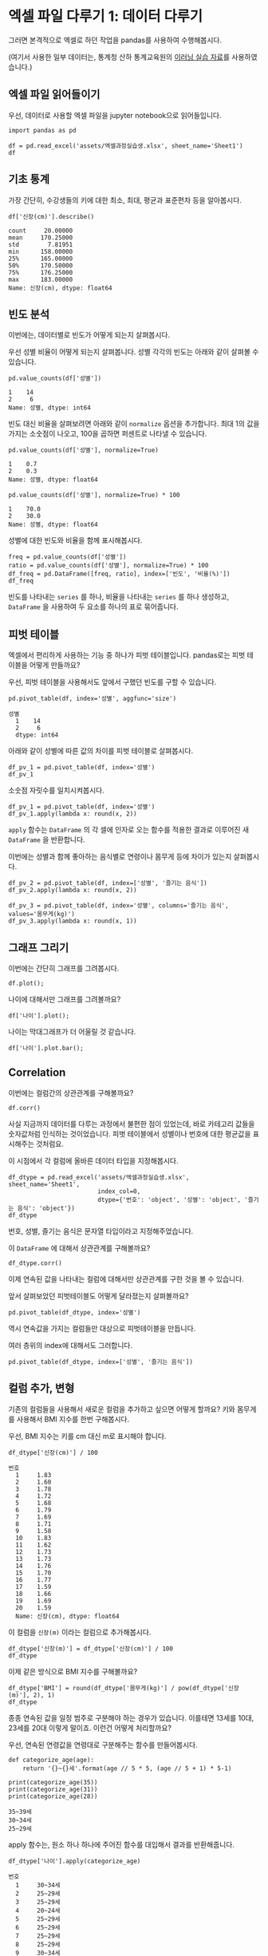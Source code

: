 * 엑셀 파일 다루기 1: 데이터 다루기

그러면 본격적으로 엑셀로 하던 작업을 pandas를 사용하여 수행해봅시다.

(여기서 사용한 일부 데이터는, 통계청 산하 통계교육원의 [[https://sti.kostat.go.kr/coresti/site/board/StudentBoardViewList.do][이러닝 실습 자료]]를 사용하였습니다.)

#+BEGIN_SRC ipython :session :exports none
%matplotlib inline
from tabulate import tabulate

def tab(df):
    print(tabulate(df, headers='keys', tablefmt='orgtbl'))
#+END_SRC


** 엑셀 파일 읽어들이기

우선, 데이터로 사용할 엑셀 파일을 jupyter notebook으로 읽어들입니다.

#+BEGIN_SRC ipython :session :exports code :results raw
import pandas as pd

df = pd.read_excel('assets/엑셀과정실습생.xlsx', sheet_name='Sheet1')
df
#+END_SRC

#+RESULTS:
#+BEGIN_EXAMPLE
    번호  나이  성별  신장(cm)  몸무게(kg)  즐기는 음식
  0    1  30   1     183       82       1
  1    2  28   2     160       62       3
  2    3  27   1     178       77       2
  3    4  23   1     172       70       2
  4    5  25   1     168       72       3
  5    6  27   1     179       77       1
  6    7  26   1     169       71       1
  7    8  29   1     171       75       3
  8    9  34   2     158       60       2
  9   10  31   1     183       77       3
  10  11  26   2     162       59       1
  11  12  26   1     173       70       2
  12  13  35   1     173       68       3
  13  14  24   1     176       66       3
  14  15  29   2     170       70       2
  15  16  33   1     177       72       2
  16  17  38   2     159       55       1
  17  18  26   1     166       69       3
  18  19  26   1     169       66       2
  19  20  28   2     159       60       2
#+END_EXAMPLE

#+BEGIN_SRC ipython :session :exports result :results output raw
tab(df)
#+END_SRC

#+RESULTS:
|    | 번호 | 나이 | 성별 | 신장(cm) | 몸무게(kg) | 즐기는 음식 |
|----+------+------+------+----------+------------+-------------|
|  0 |    1 |   30 |    1 |      183 |         82 |           1 |
|  1 |    2 |   28 |    2 |      160 |         62 |           3 |
|  2 |    3 |   27 |    1 |      178 |         77 |           2 |
|  3 |    4 |   23 |    1 |      172 |         70 |           2 |
|  4 |    5 |   25 |    1 |      168 |         72 |           3 |
|  5 |    6 |   27 |    1 |      179 |         77 |           1 |
|  6 |    7 |   26 |    1 |      169 |         71 |           1 |
|  7 |    8 |   29 |    1 |      171 |         75 |           3 |
|  8 |    9 |   34 |    2 |      158 |         60 |           2 |
|  9 |   10 |   31 |    1 |      183 |         77 |           3 |
| 10 |   11 |   26 |    2 |      162 |         59 |           1 |
| 11 |   12 |   26 |    1 |      173 |         70 |           2 |
| 12 |   13 |   35 |    1 |      173 |         68 |           3 |
| 13 |   14 |   24 |    1 |      176 |         66 |           3 |
| 14 |   15 |   29 |    2 |      170 |         70 |           2 |
| 15 |   16 |   33 |    1 |      177 |         72 |           2 |
| 16 |   17 |   38 |    2 |      159 |         55 |           1 |
| 17 |   18 |   26 |    1 |      166 |         69 |           3 |
| 18 |   19 |   26 |    1 |      169 |         66 |           2 |
| 19 |   20 |   28 |    2 |      159 |         60 |           2 |


** 기초 통계

가장 간단히, 수강생들의 키에 대한 최소, 최대, 평균과 표준편차 등을 알아봅시다.

#+BEGIN_SRC ipython :session :exports both :results raw
df['신장(cm)'].describe()
#+END_SRC

#+RESULTS:
#+BEGIN_EXAMPLE
  count     20.00000
  mean     170.25000
  std        7.81951
  min      158.00000
  25%      165.00000
  50%      170.50000
  75%      176.25000
  max      183.00000
  Name: 신장(cm), dtype: float64
#+END_EXAMPLE


** 빈도 분석

이번에는, 데이터별로 빈도가 어떻게 되는지 살펴봅시다.

우선 성별 비율이 어떻게 되는지 살펴봅니다. 성별 각각의 빈도는 아래와 같이 살펴볼 수 있습니다.

#+BEGIN_SRC ipython :session :exports both :results raw
pd.value_counts(df['성별'])
#+END_SRC

#+RESULTS:
#+BEGIN_EXAMPLE
  1    14
  2     6
  Name: 성별, dtype: int64
#+END_EXAMPLE

빈도 대신 비율을 살펴보려면 아래와 같이 ~normalize~ 옵션을 추가합니다. 최대 1의 값을 가지는 소숫점이 나오고, 100을 곱하면 퍼센트로 나타낼 수 있습니다.

#+BEGIN_SRC ipython :session :exports both :results raw
pd.value_counts(df['성별'], normalize=True)
#+END_SRC

#+RESULTS:
#+BEGIN_EXAMPLE
  1    0.7
  2    0.3
  Name: 성별, dtype: float64
#+END_EXAMPLE

#+BEGIN_SRC ipython :session :exports both :results raw
pd.value_counts(df['성별'], normalize=True) * 100
#+END_SRC

#+RESULTS:
#+BEGIN_EXAMPLE
  1    70.0
  2    30.0
  Name: 성별, dtype: float64
#+END_EXAMPLE

성별에 대한 빈도와 비율을 함께 표시해봅시다.

#+BEGIN_SRC ipython :session :exports code :results raw
freq = pd.value_counts(df['성별'])
ratio = pd.value_counts(df['성별'], normalize=True) * 100
df_freq = pd.DataFrame([freq, ratio], index=['빈도', '비율(%)'])
df_freq
#+END_SRC

#+BEGIN_SRC ipython :session :exports result :results output raw
tab(df_freq)
#+END_SRC

#+RESULTS:
|         |  1 |  2 |
|---------+----+----|
| 빈도    | 14 |  6 |
| 비율(%) | 70 | 30 |

빈도를 나타내는 ~series~ 를 하나, 비율을 나타내는 ~series~ 를 하나 생성하고, ~DataFrame~ 을 사용하여 두 요소를 하나의 표로 묶어줍니다.


** 피벗 테이블

엑셀에서 편리하게 사용하는 기능 중 하나가 피벗 테이블입니다. pandas로는 피벗 테이블을 어떻게 만들까요?

우선, 피벗 테이블을 사용해서도 앞에서 구했던 빈도를 구할 수 있습니다.

#+BEGIN_SRC ipython :session :exports both :results raw
pd.pivot_table(df, index='성별', aggfunc='size')
#+END_SRC

#+RESULTS:
#+BEGIN_EXAMPLE
성별
  1    14
  2     6
  dtype: int64
#+END_EXAMPLE

아래와 같이 성별에 따른 값의 차이를 피벗 테이블로 살펴봅시다.

#+BEGIN_SRC ipython :session :exports code :results raw
df_pv_1 = pd.pivot_table(df, index='성별')
df_pv_1
#+END_SRC

#+BEGIN_SRC ipython :session :exports result :results output raw
tab(df_pv_1)
#+END_SRC

#+RESULTS:
| 성별 |    나이 | 몸무게(kg) |    번호 | 신장(cm) | 즐기는 음식 |
|------+---------+------------+---------+----------+-------------|
|    1 | 27.7143 |    72.2857 | 9.71429 |  174.071 |     2.21429 |
|    2 |    30.5 |         61 | 12.3333 |  161.333 |     1.83333 |

소숫점 자릿수를 일치시켜봅시다.

#+BEGIN_SRC ipython :session :exports code :results raw
df_pv_1 = pd.pivot_table(df, index='성별')
df_pv_1.apply(lambda x: round(x, 2))
#+END_SRC

#+BEGIN_SRC ipython :session :exports result :results output raw
tab(df_pv_1.apply(lambda x: round(x, 2)))
#+END_SRC

#+RESULTS:
| 성별 |  나이 | 몸무게(kg) |  번호 | 신장(cm) | 즐기는 음식 |
|------+-------+------------+-------+----------+-------------|
|    1 | 27.71 |      72.29 |  9.71 |   174.07 |        2.21 |
|    2 | 30.50 |      61.00 | 12.33 |   161.33 |        1.83 |

~apply~ 함수는 ~DataFrame~ 의 각 셀에 인자로 오는 함수를 적용한 결과로 이루어진 새 ~DataFrame~ 을 반환합니다.

이번에는 성별과 함께 좋아하는 음식별로 연령이나 몸무게 등에 차이가 있는지 살펴봅시다.

#+BEGIN_SRC ipython :session :exports code :results raw 
df_pv_2 = pd.pivot_table(df, index=['성별', '즐기는 음식'])
df_pv_2.apply(lambda x: round(x, 2))
#+END_SRC

#+BEGIN_SRC ipython :session :exports result :results output raw
tab(df_pv_2.apply(lambda x: round(x, 2)))
#+END_SRC

#+RESULTS:
|        |  나이 | 몸무게(kg) |  번호 | 신장(cm) |
|--------+-------+------------+-------+----------|
| (1, 1) | 27.67 |      76.67 |  4.67 |   177.00 |
| (1, 2) | 27.00 |      71.00 | 10.80 |   173.80 |
| (1, 3) | 28.33 |      71.17 | 11.33 |   172.83 |
| (2, 1) | 32.00 |      57.00 | 14.00 |   160.50 |
| (2, 2) | 30.33 |      63.33 | 14.67 |   162.33 |
| (2, 3) | 28.00 |      62.00 |  2.00 |   160.00 |

#+BEGIN_SRC ipython :session :exports both :results raw
df_pv_3 = pd.pivot_table(df, index='성별', columns='즐기는 음식', values='몸무게(kg)')
df_pv_3.apply(lambda x: round(x, 1))
#+END_SRC

#+BEGIN_SRC ipython :session :exports result :results output raw
tab(df_pv_3.apply(lambda x: round(x, 1)))
#+END_SRC

#+RESULTS:
| 성별 |    1 |    2 |    3 |
|------+------+------+------|
|    1 | 76.7 | 71.0 | 71.2 |
|    2 | 57.0 | 63.3 | 62.0 |


** 그래프 그리기

이번에는 간단히 그래프를 그려봅시다.

#+BEGIN_SRC ipython :session :exports none
  %matplotlib inline

  import matplotlib
  import matplotlib.pyplot as plt
  import matplotlib.font_manager as fm

  matplotlib.rc('font', family='Noto Sans CJK KR')
#+END_SRC

#+RESULTS:

#+BEGIN_SRC ipython :session :exports both :results raw :ipyfile outputs/excel-1-plot1.png
  df.plot();
#+END_SRC

#+RESULTS:
[[file:outputs/excel-1-plot1.png]]

나이에 대해서만 그래프를 그려볼까요?


#+BEGIN_SRC ipython :session :exports both :results raw :ipyfile outputs/excel-1-plot2-age.png
  df['나이'].plot();
#+END_SRC

#+RESULTS:

[[file:outputs/excel-1-plot2-age.png]]

나이는 막대그래프가 더 어울릴 것 같습니다.

#+BEGIN_SRC ipython :session :exports both :results raw :ipyfile outputs/excel-1-plot2-age-bar.png
  df['나이'].plot.bar();
#+END_SRC

#+RESULTS:
[[file:outputs/excel-1-plot2-age-bar.png]]


** Correlation

이번에는 컬럼간의 상관관계를 구해볼까요?

#+BEGIN_SRC ipython :session :exports code :results raw
df.corr()
#+END_SRC

#+BEGIN_SRC ipython :session :exports result :results output raw
tab(df.corr())
#+END_SRC

#+RESULTS:
|             |      번호 |      나이 |      성별 |  신장(cm) | 몸무게(kg) | 즐기는 음식 |
|-------------+-----------+-----------+-----------+-----------+------------+-------------|
| 번호        |         1 |  0.228479 |  0.208141 |  -0.31344 |  -0.495021 |   0.0790217 |
| 나이        |  0.228479 |         1 |  0.334697 | -0.147492 |   -0.23975 |   -0.104107 |
| 성별        |  0.208141 |  0.334697 |         1 | -0.765901 |  -0.751269 |   -0.227276 |
| 신장(cm)    |  -0.31344 | -0.147492 | -0.765901 |         1 |   0.882939 |    0.038434 |
| 몸무게(kg)  | -0.495021 |  -0.23975 | -0.751269 |  0.882939 |          1 |   0.0680821 |
| 즐기는 음식 | 0.0790217 | -0.104107 | -0.227276 |  0.038434 |  0.0680821 |           1 |

사실 지금까지 데이터를 다루는 과정에서 불편한 점이 있었는데, 바로 카테고리 값들을 숫자값처럼 인식하는 것이었습니다. 피벗 테이블에서 성별이나 번호에 대한 평균값을 표시해주는 것처럼요.

이 시점에서 각 컬럼에 올바른 데이터 타입을 지정해봅시다.

#+BEGIN_SRC ipython :session :exports code :results raw
  df_dtype = pd.read_excel('assets/엑셀과정실습생.xlsx', sheet_name='Sheet1',
                           index_col=0,
                           dtype={'번호': 'object', '성별': 'object', '즐기는 음식': 'object'})
  df_dtype
#+END_SRC


번호, 성별, 즐기는 음식은 문자열 타입이라고 지정해주었습니다.

#+BEGIN_SRC ipython :session :exports result :results output raw
tab(df_dtype)
#+END_SRC

#+RESULTS:
| 번호 | 나이 | 성별 | 신장(cm) | 몸무게(kg) | 즐기는 음식 |
|------+------+------+----------+------------+-------------|
|    1 |   30 |    1 |      183 |         82 |           1 |
|    2 |   28 |    2 |      160 |         62 |           3 |
|    3 |   27 |    1 |      178 |         77 |           2 |
|    4 |   23 |    1 |      172 |         70 |           2 |
|    5 |   25 |    1 |      168 |         72 |           3 |
|    6 |   27 |    1 |      179 |         77 |           1 |
|    7 |   26 |    1 |      169 |         71 |           1 |
|    8 |   29 |    1 |      171 |         75 |           3 |
|    9 |   34 |    2 |      158 |         60 |           2 |
|   10 |   31 |    1 |      183 |         77 |           3 |
|   11 |   26 |    2 |      162 |         59 |           1 |
|   12 |   26 |    1 |      173 |         70 |           2 |
|   13 |   35 |    1 |      173 |         68 |           3 |
|   14 |   24 |    1 |      176 |         66 |           3 |
|   15 |   29 |    2 |      170 |         70 |           2 |
|   16 |   33 |    1 |      177 |         72 |           2 |
|   17 |   38 |    2 |      159 |         55 |           1 |
|   18 |   26 |    1 |      166 |         69 |           3 |
|   19 |   26 |    1 |      169 |         66 |           2 |
|   20 |   28 |    2 |      159 |         60 |           2 |

이 ~DataFrame~ 에 대해서 상관관계를 구해볼까요?

#+BEGIN_SRC ipython :session :exports code :results raw
df_dtype.corr()
#+END_SRC

#+BEGIN_SRC ipython :session :exports result :results output raw
tab(df_dtype.corr())
#+END_SRC

#+RESULTS:
|            |      나이 |  신장(cm) | 몸무게(kg) |
|------------+-----------+-----------+------------|
| 나이       |         1 | -0.147492 |   -0.23975 |
| 신장(cm)   | -0.147492 |         1 |   0.882939 |
| 몸무게(kg) |  -0.23975 |  0.882939 |          1 |

이제 연속된 값을 나타내는 컬럼에 대해서만 상관관계를 구한 것을 볼 수 있습니다.

앞서 살펴보았던 피벗테이블도 어떻게 달라졌는지 살펴볼까요?

#+BEGIN_SRC ipython :session :exports code :results raw
pd.pivot_table(df_dtype, index='성별')
#+END_SRC

#+BEGIN_SRC ipython :session :exports result :results output raw
tab(pd.pivot_table(df_dtype, index='성별'))
#+END_SRC

#+RESULTS:
| 성별 |    나이 | 몸무게(kg) | 신장(cm) |
|------+---------+------------+----------|
|    1 | 27.7143 |    72.2857 |  174.071 |
|    2 | 30.5000 |    61.0000 |  161.333 |

역시 연속값을 가지는 컬럼들만 대상으로 피벗테이블을 만듭니다.

여러 층위의 index에 대해서도 그러합니다.

#+BEGIN_SRC ipython :session :exports code :results raw
pd.pivot_table(df_dtype, index=['성별', '즐기는 음식'])
#+END_SRC

#+BEGIN_SRC ipython :session :exports result :results output raw
tab(pd.pivot_table(df_dtype, index=['성별', '즐기는 음식']))
#+END_SRC

#+RESULTS:
|        |    나이 | 몸무게(kg) | 신장(cm) |
|--------+---------+------------+----------|
| (1, 1) | 27.6667 |    76.6667 |  177.000 |
| (1, 2) | 27.0000 |    71.0000 |  173.800 |
| (1, 3) | 28.3333 |    71.1667 |  172.833 |
| (2, 1) | 32.0000 |    57.0000 |  160.500 |
| (2, 2) | 30.3333 |    63.3333 |  162.333 |
| (2, 3) | 28.0000 |    62.0000 |  160.000 |


** 컬럼 추가, 변형

기존의 컬럼들을 사용해서 새로운 컬럼을 추가하고 싶으면 어떻게 할까요? 키와 몸무게를 사용해서 BMI 지수를 한번 구해봅시다.

우선, BMI 지수는 키를 cm 대신 m로 표시해야 합니다.

#+BEGIN_SRC ipython :session :exports both :results raw
df_dtype['신장(cm)'] / 100
#+END_SRC

#+RESULTS:
#+BEGIN_EXAMPLE
번호
  1     1.83
  2     1.60
  3     1.78
  4     1.72
  5     1.68
  6     1.79
  7     1.69
  8     1.71
  9     1.58
  10    1.83
  11    1.62
  12    1.73
  13    1.73
  14    1.76
  15    1.70
  16    1.77
  17    1.59
  18    1.66
  19    1.69
  20    1.59
  Name: 신장(cm), dtype: float64
#+END_EXAMPLE

이 컬럼을 =신장(m)= 이라는 컬럼으로 추가해봅시다.


#+BEGIN_SRC ipython :session :exports code :results raw
df_dtype['신장(m)'] = df_dtype['신장(cm)'] / 100
df_dtype
#+END_SRC

#+BEGIN_SRC ipython :session :exports result :results raw output
tab(df_dtype)
#+END_SRC

#+RESULTS:
| 번호 | 나이 | 성별 | 신장(cm) | 몸무게(kg) | 즐기는 음식 | 신장(m) |
|------+------+------+----------+------------+-------------+---------|
|    1 |   30 |    1 |      183 |         82 |           1 |    1.83 |
|    2 |   28 |    2 |      160 |         62 |           3 |     1.6 |
|    3 |   27 |    1 |      178 |         77 |           2 |    1.78 |
|    4 |   23 |    1 |      172 |         70 |           2 |    1.72 |
|    5 |   25 |    1 |      168 |         72 |           3 |    1.68 |
|    6 |   27 |    1 |      179 |         77 |           1 |    1.79 |
|    7 |   26 |    1 |      169 |         71 |           1 |    1.69 |
|    8 |   29 |    1 |      171 |         75 |           3 |    1.71 |
|    9 |   34 |    2 |      158 |         60 |           2 |    1.58 |
|   10 |   31 |    1 |      183 |         77 |           3 |    1.83 |
|   11 |   26 |    2 |      162 |         59 |           1 |    1.62 |
|   12 |   26 |    1 |      173 |         70 |           2 |    1.73 |
|   13 |   35 |    1 |      173 |         68 |           3 |    1.73 |
|   14 |   24 |    1 |      176 |         66 |           3 |    1.76 |
|   15 |   29 |    2 |      170 |         70 |           2 |     1.7 |
|   16 |   33 |    1 |      177 |         72 |           2 |    1.77 |
|   17 |   38 |    2 |      159 |         55 |           1 |    1.59 |
|   18 |   26 |    1 |      166 |         69 |           3 |    1.66 |
|   19 |   26 |    1 |      169 |         66 |           2 |    1.69 |
|   20 |   28 |    2 |      159 |         60 |           2 |    1.59 |

이제 같은 방식으로 BMI 지수를 구해볼까요?


#+BEGIN_SRC ipython :session :exports code :results raw
df_dtype['BMI'] = round(df_dtype['몸무게(kg)'] / pow(df_dtype['신장(m)'], 2), 1)
df_dtype
#+END_SRC


#+BEGIN_SRC ipython :session :exports result :results raw output
tab(df_dtype)
#+END_SRC

#+RESULTS:
| 번호 | 나이 | 성별 | 신장(cm) | 몸무게(kg) | 즐기는 음식 | 신장(m) |  BMI |
|------+------+------+----------+------------+-------------+---------+------|
|    1 |   30 |    1 |      183 |         82 |           1 |    1.83 | 24.5 |
|    2 |   28 |    2 |      160 |         62 |           3 |     1.6 | 24.2 |
|    3 |   27 |    1 |      178 |         77 |           2 |    1.78 | 24.3 |
|    4 |   23 |    1 |      172 |         70 |           2 |    1.72 | 23.7 |
|    5 |   25 |    1 |      168 |         72 |           3 |    1.68 | 25.5 |
|    6 |   27 |    1 |      179 |         77 |           1 |    1.79 |   24 |
|    7 |   26 |    1 |      169 |         71 |           1 |    1.69 | 24.9 |
|    8 |   29 |    1 |      171 |         75 |           3 |    1.71 | 25.6 |
|    9 |   34 |    2 |      158 |         60 |           2 |    1.58 |   24 |
|   10 |   31 |    1 |      183 |         77 |           3 |    1.83 |   23 |
|   11 |   26 |    2 |      162 |         59 |           1 |    1.62 | 22.5 |
|   12 |   26 |    1 |      173 |         70 |           2 |    1.73 | 23.4 |
|   13 |   35 |    1 |      173 |         68 |           3 |    1.73 | 22.7 |
|   14 |   24 |    1 |      176 |         66 |           3 |    1.76 | 21.3 |
|   15 |   29 |    2 |      170 |         70 |           2 |     1.7 | 24.2 |
|   16 |   33 |    1 |      177 |         72 |           2 |    1.77 |   23 |
|   17 |   38 |    2 |      159 |         55 |           1 |    1.59 | 21.8 |
|   18 |   26 |    1 |      166 |         69 |           3 |    1.66 |   25 |
|   19 |   26 |    1 |      169 |         66 |           2 |    1.69 | 23.1 |
|   20 |   28 |    2 |      159 |         60 |           2 |    1.59 | 23.7 |


종종 연속된 값을 일정 범주로 구분해야 하는 경우가 있습니다. 이를테면 13세를 10대, 23세를 20대 이렇게 말이죠. 이런건 어떻게 처리할까요?

우선, 연속된 연령값을 연령대로 구분해주는 함수를 만들어봅시다.

#+BEGIN_SRC ipython :session :exports both :results output
def categorize_age(age):
    return '{}~{}세'.format(age // 5 * 5, (age // 5 + 1) * 5-1)

print(categorize_age(35))
print(categorize_age(31))
print(categorize_age(28))
#+END_SRC

#+RESULTS:
: 35~39세
: 30~34세
: 25~29세

apply 함수는, 원소 하나 하나에 주어진 함수를 대입해서 결과를 반환해줍니다.


#+BEGIN_SRC ipython :session :exports both :results raw
df_dtype['나이'].apply(categorize_age)
#+END_SRC

#+RESULTS:
#+BEGIN_EXAMPLE
번호
  1     30~34세
  2     25~29세
  3     25~29세
  4     20~24세
  5     25~29세
  6     25~29세
  7     25~29세
  8     25~29세
  9     30~34세
  10    30~34세
  11    25~29세
  12    25~29세
  13    35~39세
  14    20~24세
  15    25~29세
  16    30~34세
  17    35~39세
  18    25~29세
  19    25~29세
  20    25~29세
  Name: 나이, dtype: object
#+END_EXAMPLE

이 결과를 컬럼으로 추가합니다.

#+BEGIN_SRC ipython :session :exports code :results raw
df_dtype['연령대'] = df_dtype['나이'].apply(categorize_age)
df_dtype
#+END_SRC

#+BEGIN_SRC ipython :session :exports result :results output raw
tab(df_dtype)
#+END_SRC

#+RESULTS:
| 번호 | 나이 | 성별 | 신장(cm) | 몸무게(kg) | 즐기는 음식 | 신장(m) |  BMI | 연령대  |
|------+------+------+----------+------------+-------------+---------+------+---------|
|    1 |   30 |    1 |      183 |         82 |           1 |    1.83 | 24.5 | 30~34세 |
|    2 |   28 |    2 |      160 |         62 |           3 |     1.6 | 24.2 | 25~29세 |
|    3 |   27 |    1 |      178 |         77 |           2 |    1.78 | 24.3 | 25~29세 |
|    4 |   23 |    1 |      172 |         70 |           2 |    1.72 | 23.7 | 20~24세 |
|    5 |   25 |    1 |      168 |         72 |           3 |    1.68 | 25.5 | 25~29세 |
|    6 |   27 |    1 |      179 |         77 |           1 |    1.79 |   24 | 25~29세 |
|    7 |   26 |    1 |      169 |         71 |           1 |    1.69 | 24.9 | 25~29세 |
|    8 |   29 |    1 |      171 |         75 |           3 |    1.71 | 25.6 | 25~29세 |
|    9 |   34 |    2 |      158 |         60 |           2 |    1.58 |   24 | 30~34세 |
|   10 |   31 |    1 |      183 |         77 |           3 |    1.83 |   23 | 30~34세 |
|   11 |   26 |    2 |      162 |         59 |           1 |    1.62 | 22.5 | 25~29세 |
|   12 |   26 |    1 |      173 |         70 |           2 |    1.73 | 23.4 | 25~29세 |
|   13 |   35 |    1 |      173 |         68 |           3 |    1.73 | 22.7 | 35~39세 |
|   14 |   24 |    1 |      176 |         66 |           3 |    1.76 | 21.3 | 20~24세 |
|   15 |   29 |    2 |      170 |         70 |           2 |     1.7 | 24.2 | 25~29세 |
|   16 |   33 |    1 |      177 |         72 |           2 |    1.77 |   23 | 30~34세 |
|   17 |   38 |    2 |      159 |         55 |           1 |    1.59 | 21.8 | 35~39세 |
|   18 |   26 |    1 |      166 |         69 |           3 |    1.66 |   25 | 25~29세 |
|   19 |   26 |    1 |      169 |         66 |           2 |    1.69 | 23.1 | 25~29세 |
|   20 |   28 |    2 |      159 |         60 |           2 |    1.59 | 23.7 | 25~29세 |


#+BEGIN_SRC ipython :session :exports code :results raw
df_cat_pv = pd.pivot_table(df_dtype, index='연령대', columns='즐기는 음식', values='몸무게(kg)')
df_cat_pv.apply(lambda x: round(x, 1))
#+END_SRC

#+BEGIN_SRC ipython :session :exports result :results output raw
tab(df_cat_pv.apply(lambda x: round(x, 1)))
#+END_SRC
#+RESULTS:
| 연령대  |    1 |    2 |    3 |
|---------+------+------+------|
| 20~24세 |  nan | 70.0 | 66.0 |
| 25~29세 | 69.0 | 68.6 | 69.5 |
| 30~34세 | 82.0 | 66.0 | 77.0 |
| 35~39세 | 55.0 |  nan | 68.0 |


더 이상 필요 없는 컬럼을 지울 때는, =dict= 에서 =key= 를 삭제할 때처럼, ~a_dict.pop('나이')~, 혹은 ~del a_dict['나이']~ 를 사용할 수 있습니다.


** Row 필터링

값을 기준으로 필터링하고 싶은 경우에는 어떻게 할까요? 너무 특이한 값을 가지는 아웃라이어를 제거한다던지 말이죠.

몸무게가 80 이상인 사람은 제외하도록 해봅시다.

우선, 어떤 사람이 몸무게가 80 이상인지 확인합니다.

#+BEGIN_SRC ipython :session :exports both :results raw
df_dtype['몸무게(kg)'] < 80
#+END_SRC

#+RESULTS:
#+BEGIN_EXAMPLE
번호
  1     False
  2      True
  3      True
  4      True
  5      True
  6      True
  7      True
  8      True
  9      True
  10     True
  11     True
  12     True
  13     True
  14     True
  15     True
  16     True
  17     True
  18     True
  19     True
  20     True
  Name: 몸무게(kg), dtype: bool
#+END_EXAMPLE

이 boolean 배열을 ~df_dtype~ 에게 전달합니다.

#+BEGIN_SRC ipython :session :exports code :results raw
df_dtype[df_dtype['몸무게(kg)'] <= 80]
#+END_SRC

#+BEGIN_SRC ipython :session :exports result :results output raw
tab(df_dtype[df_dtype['몸무게(kg)'] <= 80])
#+END_SRC

#+RESULTS:
| 번호 | 나이 | 성별 | 신장(cm) | 몸무게(kg) | 즐기는 음식 |
|------+------+------+----------+------------+-------------|
|    2 |   28 |    2 |      160 |         62 |           3 |
|    3 |   27 |    1 |      178 |         77 |           2 |
|    4 |   23 |    1 |      172 |         70 |           2 |
|    5 |   25 |    1 |      168 |         72 |           3 |
|    6 |   27 |    1 |      179 |         77 |           1 |
|    7 |   26 |    1 |      169 |         71 |           1 |
|    8 |   29 |    1 |      171 |         75 |           3 |
|    9 |   34 |    2 |      158 |         60 |           2 |
|   10 |   31 |    1 |      183 |         77 |           3 |
|   11 |   26 |    2 |      162 |         59 |           1 |
|   12 |   26 |    1 |      173 |         70 |           2 |
|   13 |   35 |    1 |      173 |         68 |           3 |
|   14 |   24 |    1 |      176 |         66 |           3 |
|   15 |   29 |    2 |      170 |         70 |           2 |
|   16 |   33 |    1 |      177 |         72 |           2 |
|   17 |   38 |    2 |      159 |         55 |           1 |
|   18 |   26 |    1 |      166 |         69 |           3 |
|   19 |   26 |    1 |      169 |         66 |           2 |
|   20 |   28 |    2 |      159 |         60 |           2 |

몸무게가 80kg 이상인 항목은 제외된 것을 볼 수 있습니다. (여기서, df_dtype 자체는 변하지 않고, 항목이 제외된 새 DataFrame이 반환된다는 것에 주의하세요)

#+BEGIN_SRC ipython :session :exports result :results raw
import scipy.stats
scipy.stats.ttest_ind(df['성별'], df['몸무게(kg)'], equal_var=False)
#+END_SRC

#+RESULTS:
: Ttest_indResult(statistic=-42.709060696135886, pvalue=1.784997631146937e-20)



#+BEGIN_SRC ipython :session :exports both :results raw :ipyfile outputs/excel-1-plot-sex-weight-scatter.png
df.plot.scatter(x='성별', y='몸무게(kg)');
#+END_SRC

#+RESULTS:
[[file:outputs/excel-1-plot-sex-weight-scatter.png]]

** 연습문제

앞에서 구했던 BMI 지수를 가지고, 비만도를 나타내는 컬럼을 DataFrame에 추가해보세요.

|--------------------------+-------------|
| 비만도                   | 구간        |
|--------------------------+-------------|
| 고도 비만                | 35 이상     |
| 중등도 비만 (2단계 비만) | 30 ~ 35     |
| 경도 비만 (1단계 비만)   | 25 ~ 30     |
| 과체중                   | 23 - 24.9   |
| 정상                     | 18.5 - 22.9 |
| 저체중                   | 18.5 미만   |
|--------------------------+-------------|

비만 정도와 좋아하는 음식 사이에 어떤 연관성이 있는지 한번 살펴보세요.


#+BEGIN_SRC ipython :session :exports none :results output raw
  def fat_category(val):
      if val >= 35:
          return '고도 비만'
      if 30 <= val < 35:
          return '중등도 비만'
      if 25 <= val < 30:
          return '경도 비만'
      if 23 <= val < 25:
          return '과체중'
      if 18.5 <= val < 23:
          return '정상'
      return '저체중'

  df_dtype['비만도'] = df_dtype['BMI'].apply(fat_category)
  tab(df_dtype)
#+END_SRC

#+RESULTS:
| 번호 | 나이 | 성별 | 신장(cm) | 몸무게(kg) | 즐기는 음식 | 신장(m) |  BMI | 연령대  | 비만도    |
|------+------+------+----------+------------+-------------+---------+------+---------+-----------|
|    1 |   30 |    1 |      183 |         82 |           1 |    1.83 | 24.5 | 30~34세 | 과체중    |
|    2 |   28 |    2 |      160 |         62 |           3 |     1.6 | 24.2 | 25~29세 | 과체중    |
|    3 |   27 |    1 |      178 |         77 |           2 |    1.78 | 24.3 | 25~29세 | 과체중    |
|    4 |   23 |    1 |      172 |         70 |           2 |    1.72 | 23.7 | 20~24세 | 과체중    |
|    5 |   25 |    1 |      168 |         72 |           3 |    1.68 | 25.5 | 25~29세 | 경도 비만 |
|    6 |   27 |    1 |      179 |         77 |           1 |    1.79 |   24 | 25~29세 | 과체중    |
|    7 |   26 |    1 |      169 |         71 |           1 |    1.69 | 24.9 | 25~29세 | 과체중    |
|    8 |   29 |    1 |      171 |         75 |           3 |    1.71 | 25.6 | 25~29세 | 경도 비만 |
|    9 |   34 |    2 |      158 |         60 |           2 |    1.58 |   24 | 30~34세 | 과체중    |
|   10 |   31 |    1 |      183 |         77 |           3 |    1.83 |   23 | 30~34세 | 과체중    |
|   11 |   26 |    2 |      162 |         59 |           1 |    1.62 | 22.5 | 25~29세 | 정상      |
|   12 |   26 |    1 |      173 |         70 |           2 |    1.73 | 23.4 | 25~29세 | 과체중    |
|   13 |   35 |    1 |      173 |         68 |           3 |    1.73 | 22.7 | 35~39세 | 정상      |
|   14 |   24 |    1 |      176 |         66 |           3 |    1.76 | 21.3 | 20~24세 | 정상      |
|   15 |   29 |    2 |      170 |         70 |           2 |     1.7 | 24.2 | 25~29세 | 과체중    |
|   16 |   33 |    1 |      177 |         72 |           2 |    1.77 |   23 | 30~34세 | 과체중    |
|   17 |   38 |    2 |      159 |         55 |           1 |    1.59 | 21.8 | 35~39세 | 정상      |
|   18 |   26 |    1 |      166 |         69 |           3 |    1.66 |   25 | 25~29세 | 경도 비만 |
|   19 |   26 |    1 |      169 |         66 |           2 |    1.69 | 23.1 | 25~29세 | 과체중    |
|   20 |   28 |    2 |      159 |         60 |           2 |    1.59 | 23.7 | 25~29세 | 과체중    |


#+BEGIN_SRC ipython :session :exports none :results output raw
  tab(pd.pivot_table(df_dtype, index='비만도', columns='즐기는 음식', aggfunc='size'))
#+END_SRC

#+RESULTS:
| 비만도    |   1 |   2 | 3 |
|-----------+-----+-----+---|
| 경도 비만 | nan | nan | 3 |
| 과체중    |   3 |   8 | 2 |
| 정상      |   2 | nan | 2 |
